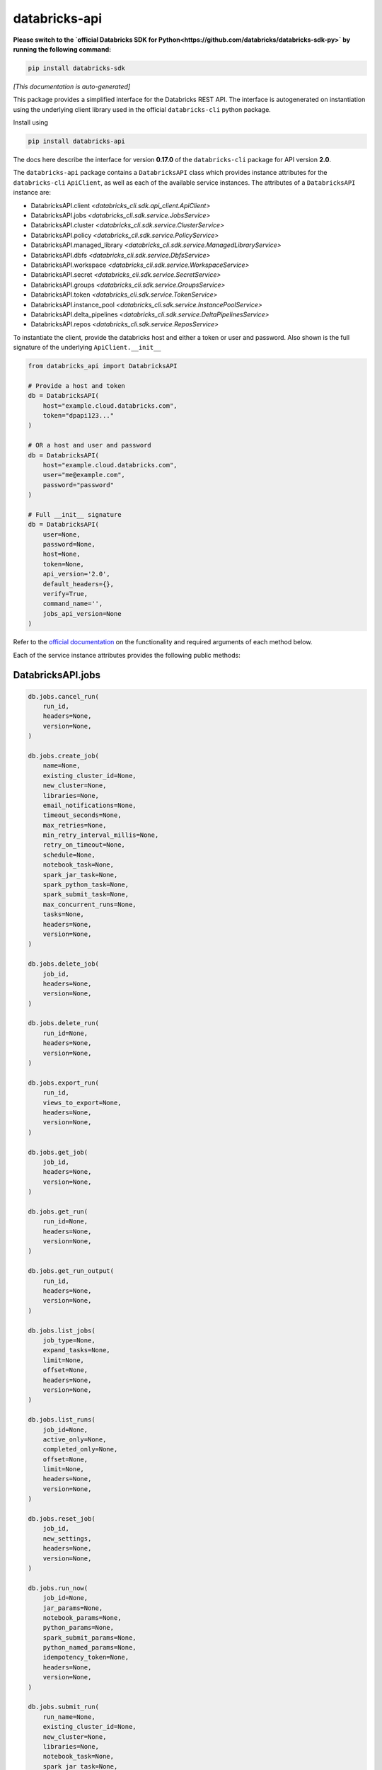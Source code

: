 databricks-api
==============

**Please switch to the `official Databricks SDK for Python<https://github.com/databricks/databricks-sdk-py>` by running the following command:**

.. code-block:: bash

    pip install databricks-sdk


|pypi| |pyversions|

.. |pypi| image:: https://img.shields.io/pypi/v/databricks-api.svg
    :target: https://pypi.python.org/pypi/databricks-api

.. |pyversions| image:: https://img.shields.io/pypi/pyversions/databricks-api.svg
    :target: https://pypi.python.org/pypi/databricks-api

*[This documentation is auto-generated]*

This package provides a simplified interface for the Databricks REST API.
The interface is autogenerated on instantiation using the underlying client
library used in the official ``databricks-cli`` python package.

Install using

.. code-block:: bash

    pip install databricks-api
    

The docs here describe the interface for version **0.17.0** of
the ``databricks-cli`` package for API version **2.0**.

The ``databricks-api`` package contains a ``DatabricksAPI`` class which provides
instance attributes for the ``databricks-cli`` ``ApiClient``, as well as each of
the available service instances. The attributes of a ``DatabricksAPI`` instance are:

* DatabricksAPI.client *<databricks_cli.sdk.api_client.ApiClient>*
* DatabricksAPI.jobs *<databricks_cli.sdk.service.JobsService>*
* DatabricksAPI.cluster *<databricks_cli.sdk.service.ClusterService>*
* DatabricksAPI.policy *<databricks_cli.sdk.service.PolicyService>*
* DatabricksAPI.managed_library *<databricks_cli.sdk.service.ManagedLibraryService>*
* DatabricksAPI.dbfs *<databricks_cli.sdk.service.DbfsService>*
* DatabricksAPI.workspace *<databricks_cli.sdk.service.WorkspaceService>*
* DatabricksAPI.secret *<databricks_cli.sdk.service.SecretService>*
* DatabricksAPI.groups *<databricks_cli.sdk.service.GroupsService>*
* DatabricksAPI.token *<databricks_cli.sdk.service.TokenService>*
* DatabricksAPI.instance_pool *<databricks_cli.sdk.service.InstancePoolService>*
* DatabricksAPI.delta_pipelines *<databricks_cli.sdk.service.DeltaPipelinesService>*
* DatabricksAPI.repos *<databricks_cli.sdk.service.ReposService>*

To instantiate the client, provide the databricks host and either a token or
user and password. Also shown is the full signature of the
underlying ``ApiClient.__init__``

.. code-block:: python

    from databricks_api import DatabricksAPI

    # Provide a host and token
    db = DatabricksAPI(
        host="example.cloud.databricks.com",
        token="dpapi123..."
    )

    # OR a host and user and password
    db = DatabricksAPI(
        host="example.cloud.databricks.com",
        user="me@example.com",
        password="password"
    )

    # Full __init__ signature
    db = DatabricksAPI(
        user=None,
        password=None,
        host=None,
        token=None,
        api_version='2.0',
        default_headers={},
        verify=True,
        command_name='',
        jobs_api_version=None
    )

Refer to the `official documentation <https://docs.databricks.com/api/index.html>`_
on the functionality and required arguments of each method below.

Each of the service instance attributes provides the following public methods:

DatabricksAPI.jobs
------------------

.. code-block:: python

    db.jobs.cancel_run(
        run_id,
        headers=None,
        version=None,
    )

    db.jobs.create_job(
        name=None,
        existing_cluster_id=None,
        new_cluster=None,
        libraries=None,
        email_notifications=None,
        timeout_seconds=None,
        max_retries=None,
        min_retry_interval_millis=None,
        retry_on_timeout=None,
        schedule=None,
        notebook_task=None,
        spark_jar_task=None,
        spark_python_task=None,
        spark_submit_task=None,
        max_concurrent_runs=None,
        tasks=None,
        headers=None,
        version=None,
    )

    db.jobs.delete_job(
        job_id,
        headers=None,
        version=None,
    )

    db.jobs.delete_run(
        run_id=None,
        headers=None,
        version=None,
    )

    db.jobs.export_run(
        run_id,
        views_to_export=None,
        headers=None,
        version=None,
    )

    db.jobs.get_job(
        job_id,
        headers=None,
        version=None,
    )

    db.jobs.get_run(
        run_id=None,
        headers=None,
        version=None,
    )

    db.jobs.get_run_output(
        run_id,
        headers=None,
        version=None,
    )

    db.jobs.list_jobs(
        job_type=None,
        expand_tasks=None,
        limit=None,
        offset=None,
        headers=None,
        version=None,
    )

    db.jobs.list_runs(
        job_id=None,
        active_only=None,
        completed_only=None,
        offset=None,
        limit=None,
        headers=None,
        version=None,
    )

    db.jobs.reset_job(
        job_id,
        new_settings,
        headers=None,
        version=None,
    )

    db.jobs.run_now(
        job_id=None,
        jar_params=None,
        notebook_params=None,
        python_params=None,
        spark_submit_params=None,
        python_named_params=None,
        idempotency_token=None,
        headers=None,
        version=None,
    )

    db.jobs.submit_run(
        run_name=None,
        existing_cluster_id=None,
        new_cluster=None,
        libraries=None,
        notebook_task=None,
        spark_jar_task=None,
        spark_python_task=None,
        spark_submit_task=None,
        timeout_seconds=None,
        tasks=None,
        headers=None,
        version=None,
    )


DatabricksAPI.cluster
---------------------

.. code-block:: python

    db.cluster.create_cluster(
        num_workers=None,
        autoscale=None,
        cluster_name=None,
        spark_version=None,
        spark_conf=None,
        aws_attributes=None,
        node_type_id=None,
        driver_node_type_id=None,
        ssh_public_keys=None,
        custom_tags=None,
        cluster_log_conf=None,
        spark_env_vars=None,
        autotermination_minutes=None,
        enable_elastic_disk=None,
        cluster_source=None,
        instance_pool_id=None,
        headers=None,
    )

    db.cluster.delete_cluster(
        cluster_id,
        headers=None,
    )

    db.cluster.edit_cluster(
        cluster_id,
        num_workers=None,
        autoscale=None,
        cluster_name=None,
        spark_version=None,
        spark_conf=None,
        aws_attributes=None,
        node_type_id=None,
        driver_node_type_id=None,
        ssh_public_keys=None,
        custom_tags=None,
        cluster_log_conf=None,
        spark_env_vars=None,
        autotermination_minutes=None,
        enable_elastic_disk=None,
        cluster_source=None,
        instance_pool_id=None,
        headers=None,
    )

    db.cluster.get_cluster(
        cluster_id,
        headers=None,
    )

    db.cluster.get_events(
        cluster_id,
        start_time=None,
        end_time=None,
        order=None,
        event_types=None,
        offset=None,
        limit=None,
        headers=None,
    )

    db.cluster.list_available_zones(headers=None)

    db.cluster.list_clusters(headers=None)

    db.cluster.list_node_types(headers=None)

    db.cluster.list_spark_versions(headers=None)

    db.cluster.permanent_delete_cluster(
        cluster_id,
        headers=None,
    )

    db.cluster.pin_cluster(
        cluster_id,
        headers=None,
    )

    db.cluster.resize_cluster(
        cluster_id,
        num_workers=None,
        autoscale=None,
        headers=None,
    )

    db.cluster.restart_cluster(
        cluster_id,
        headers=None,
    )

    db.cluster.start_cluster(
        cluster_id,
        headers=None,
    )

    db.cluster.unpin_cluster(
        cluster_id,
        headers=None,
    )


DatabricksAPI.policy
--------------------

.. code-block:: python

    db.policy.create_policy(
        policy_name,
        definition,
        headers=None,
    )

    db.policy.delete_policy(
        policy_id,
        headers=None,
    )

    db.policy.edit_policy(
        policy_id,
        policy_name,
        definition,
        headers=None,
    )

    db.policy.get_policy(
        policy_id,
        headers=None,
    )

    db.policy.list_policies(headers=None)


DatabricksAPI.managed_library
-----------------------------

.. code-block:: python

    db.managed_library.all_cluster_statuses(headers=None)

    db.managed_library.cluster_status(
        cluster_id,
        headers=None,
    )

    db.managed_library.install_libraries(
        cluster_id,
        libraries=None,
        headers=None,
    )

    db.managed_library.uninstall_libraries(
        cluster_id,
        libraries=None,
        headers=None,
    )


DatabricksAPI.dbfs
------------------

.. code-block:: python

    db.dbfs.add_block(
        handle,
        data,
        headers=None,
    )

    db.dbfs.add_block_test(
        handle,
        data,
        headers=None,
    )

    db.dbfs.close(
        handle,
        headers=None,
    )

    db.dbfs.close_test(
        handle,
        headers=None,
    )

    db.dbfs.create(
        path,
        overwrite=None,
        headers=None,
    )

    db.dbfs.create_test(
        path,
        overwrite=None,
        headers=None,
    )

    db.dbfs.delete(
        path,
        recursive=None,
        headers=None,
    )

    db.dbfs.delete_test(
        path,
        recursive=None,
        headers=None,
    )

    db.dbfs.get_status(
        path,
        headers=None,
    )

    db.dbfs.get_status_test(
        path,
        headers=None,
    )

    db.dbfs.list(
        path,
        headers=None,
    )

    db.dbfs.list_test(
        path,
        headers=None,
    )

    db.dbfs.mkdirs(
        path,
        headers=None,
    )

    db.dbfs.mkdirs_test(
        path,
        headers=None,
    )

    db.dbfs.move(
        source_path,
        destination_path,
        headers=None,
    )

    db.dbfs.move_test(
        source_path,
        destination_path,
        headers=None,
    )

    db.dbfs.put(
        path,
        contents=None,
        overwrite=None,
        headers=None,
        src_path=None,
    )

    db.dbfs.put_test(
        path,
        contents=None,
        overwrite=None,
        headers=None,
        src_path=None,
    )

    db.dbfs.read(
        path,
        offset=None,
        length=None,
        headers=None,
    )

    db.dbfs.read_test(
        path,
        offset=None,
        length=None,
        headers=None,
    )


DatabricksAPI.workspace
-----------------------

.. code-block:: python

    db.workspace.delete(
        path,
        recursive=None,
        headers=None,
    )

    db.workspace.export_workspace(
        path,
        format=None,
        direct_download=None,
        headers=None,
    )

    db.workspace.get_status(
        path,
        headers=None,
    )

    db.workspace.import_workspace(
        path,
        format=None,
        language=None,
        content=None,
        overwrite=None,
        headers=None,
    )

    db.workspace.list(
        path,
        headers=None,
    )

    db.workspace.mkdirs(
        path,
        headers=None,
    )


DatabricksAPI.secret
--------------------

.. code-block:: python

    db.secret.create_scope(
        scope,
        initial_manage_principal=None,
        scope_backend_type=None,
        backend_azure_keyvault=None,
        headers=None,
    )

    db.secret.delete_acl(
        scope,
        principal,
        headers=None,
    )

    db.secret.delete_scope(
        scope,
        headers=None,
    )

    db.secret.delete_secret(
        scope,
        key,
        headers=None,
    )

    db.secret.get_acl(
        scope,
        principal,
        headers=None,
    )

    db.secret.list_acls(
        scope,
        headers=None,
    )

    db.secret.list_scopes(headers=None)

    db.secret.list_secrets(
        scope,
        headers=None,
    )

    db.secret.put_acl(
        scope,
        principal,
        permission,
        headers=None,
    )

    db.secret.put_secret(
        scope,
        key,
        string_value=None,
        bytes_value=None,
        headers=None,
    )


DatabricksAPI.groups
--------------------

.. code-block:: python

    db.groups.add_to_group(
        parent_name,
        user_name=None,
        group_name=None,
        headers=None,
    )

    db.groups.create_group(
        group_name,
        headers=None,
    )

    db.groups.get_group_members(
        group_name,
        headers=None,
    )

    db.groups.get_groups(headers=None)

    db.groups.get_groups_for_principal(
        user_name=None,
        group_name=None,
        headers=None,
    )

    db.groups.remove_from_group(
        parent_name,
        user_name=None,
        group_name=None,
        headers=None,
    )

    db.groups.remove_group(
        group_name,
        headers=None,
    )


DatabricksAPI.token
-------------------

.. code-block:: python

    db.token.create_token(
        lifetime_seconds=None,
        comment=None,
        headers=None,
    )

    db.token.list_tokens(headers=None)

    db.token.revoke_token(
        token_id,
        headers=None,
    )


DatabricksAPI.instance_pool
---------------------------

.. code-block:: python

    db.instance_pool.create_instance_pool(
        instance_pool_name=None,
        min_idle_instances=None,
        max_capacity=None,
        aws_attributes=None,
        node_type_id=None,
        custom_tags=None,
        idle_instance_autotermination_minutes=None,
        enable_elastic_disk=None,
        disk_spec=None,
        preloaded_spark_versions=None,
        headers=None,
    )

    db.instance_pool.delete_instance_pool(
        instance_pool_id=None,
        headers=None,
    )

    db.instance_pool.edit_instance_pool(
        instance_pool_id,
        instance_pool_name=None,
        min_idle_instances=None,
        max_capacity=None,
        aws_attributes=None,
        node_type_id=None,
        custom_tags=None,
        idle_instance_autotermination_minutes=None,
        enable_elastic_disk=None,
        disk_spec=None,
        preloaded_spark_versions=None,
        headers=None,
    )

    db.instance_pool.get_instance_pool(
        instance_pool_id=None,
        headers=None,
    )

    db.instance_pool.list_instance_pools(headers=None)


DatabricksAPI.delta_pipelines
-----------------------------

.. code-block:: python

    db.delta_pipelines.create(
        id=None,
        name=None,
        storage=None,
        configuration=None,
        clusters=None,
        libraries=None,
        trigger=None,
        filters=None,
        allow_duplicate_names=None,
        headers=None,
    )

    db.delta_pipelines.delete(
        pipeline_id=None,
        headers=None,
    )

    db.delta_pipelines.deploy(
        pipeline_id=None,
        id=None,
        name=None,
        storage=None,
        configuration=None,
        clusters=None,
        libraries=None,
        trigger=None,
        filters=None,
        allow_duplicate_names=None,
        headers=None,
    )

    db.delta_pipelines.get(
        pipeline_id=None,
        headers=None,
    )

    db.delta_pipelines.list(
        pagination=None,
        headers=None,
    )

    db.delta_pipelines.reset(
        pipeline_id=None,
        headers=None,
    )

    db.delta_pipelines.run(
        pipeline_id=None,
        headers=None,
    )

    db.delta_pipelines.start_update(
        pipeline_id=None,
        full_refresh=None,
        headers=None,
    )

    db.delta_pipelines.stop(
        pipeline_id=None,
        headers=None,
    )


DatabricksAPI.repos
-------------------

.. code-block:: python

    db.repos.create_repo(
        url,
        provider,
        path=None,
        headers=None,
    )

    db.repos.delete_repo(
        id,
        headers=None,
    )

    db.repos.get_repo(
        id,
        headers=None,
    )

    db.repos.list_repos(
        path_prefix=None,
        next_page_token=None,
        headers=None,
    )

    db.repos.update_repo(
        id,
        branch=None,
        tag=None,
        headers=None,
    )


